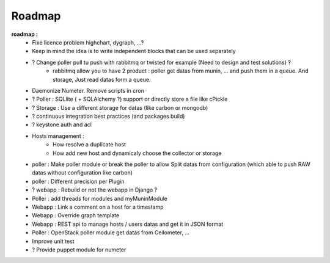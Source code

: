 .. XXX: reference/datamodel and this have quite a few overlaps!

.. _roadmap:

#######
Roadmap
#######


**roadmap :**
  * Fixe licence problem highchart, dygraph, ...?
  * Keep in mind the idea is to write independent blocks that can be used separately
  * ? Change poller pull tu push with rabbitmq or twisted for example (Need to design and test solutions) ?
     * rabbitmq allow you to have 2 product : poller get datas from munin, ... and push them in a queue. And storage, Just read datas form a queue.
  * Daemonize Numeter. Remove scripts in cron
  * ? Poller : SQLlite ( + SQLAlchemy ?) support or directly store a file like cPickle
  * ? Storage : Use a different storage for datas (like carbon or mongodb)
  * ? continuous integration best practices (and packages build)
  * ? keystone auth and acl
  * Hosts management :
     * How resolve a duplicate host
     * How add new host and dynamicaly choose the collector or storage
  * poller : Make poller module or break the poller to allow Split datas from configuration (which able to push RAW datas without configuration like carbon)
  * poller : Different precision per Plugin
  * ? webapp : Rebuild or not the webapp in Django ?
  * Poller : add threads for modules and myMuninModule
  * Webapp : Link a comment on a host for a timestamp
  * Webapp : Override graph template
  * Webapp : REST api to manage hosts / users datas and get it in JSON format
  * Poller : OpenStack poller module get datas from Ceilometer, ...
  * Improve unit test
  * ? Provide puppet module for numeter
